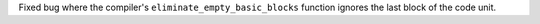 Fixed bug where the compiler's ``eliminate_empty_basic_blocks`` function
ignores the last block of the code unit.
